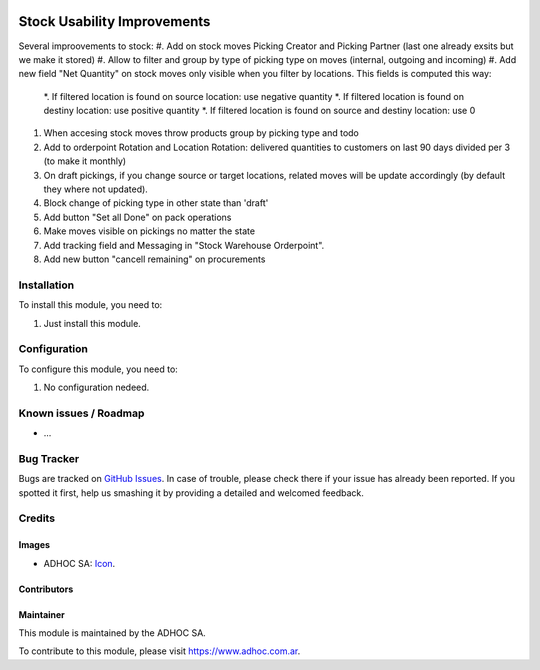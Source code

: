 .. image:: https://img.shields.io/badge/licence-AGPL--3-blue.svg
   :target: http://www.gnu.org/licenses/agpl-3.0-standalone.html
   :alt: License: AGPL-3

============================
Stock Usability Improvements
============================

Several improovements to stock:
#. Add on stock moves Picking Creator and Picking Partner (last one already exsits but we make it stored)
#. Allow to filter and group by type of picking type on moves (internal, outgoing and incoming)
#. Add new field "Net Quantity" on stock moves only visible when you filter by locations. This fields is computed this way:
    *. If filtered location is found on source location: use negative quantity
    *. If filtered location is found on destiny location: use positive quantity
    *. If filtered location is found on source and destiny location: use 0
#. When accesing stock moves throw products group by picking type and todo
#. Add to orderpoint Rotation and Location Rotation: delivered quantities to customers on last 90 days divided per 3 (to make it monthly)
#. On draft pickings, if you change source or target locations, related moves will be update accordingly (by default they where not updated).
#. Block change of picking type in other state than 'draft'
#. Add button "Set all Done" on pack operations
#. Make moves visible on pickings no matter the state
#. Add tracking field and Messaging in "Stock Warehouse Orderpoint".
#. Add new button "cancell remaining" on procurements

Installation
============

To install this module, you need to:

#. Just install this module.


Configuration
=============

To configure this module, you need to:

#. No configuration nedeed.


.. image:: https://odoo-community.org/website/image/ir.attachment/5784_f2813bd/datas
   :alt: Try me on Runbot
   :target: https://runbot.adhoc.com.ar/

.. repo_id is available in https://github.com/OCA/maintainer-tools/blob/master/tools/repos_with_ids.txt
.. branch is "8.0" for example

Known issues / Roadmap
======================

* ...

Bug Tracker
===========

Bugs are tracked on `GitHub Issues
<https://github.com/ingadhoc/stock/issues>`_. In case of trouble, please
check there if your issue has already been reported. If you spotted it first,
help us smashing it by providing a detailed and welcomed feedback.

Credits
=======

Images
------

* ADHOC SA: `Icon <http://fotos.subefotos.com/83fed853c1e15a8023b86b2b22d6145bo.png>`_.

Contributors
------------


Maintainer
----------

.. image:: http://fotos.subefotos.com/83fed853c1e15a8023b86b2b22d6145bo.png
   :alt: Odoo Community Association
   :target: https://www.adhoc.com.ar

This module is maintained by the ADHOC SA.

To contribute to this module, please visit https://www.adhoc.com.ar.
